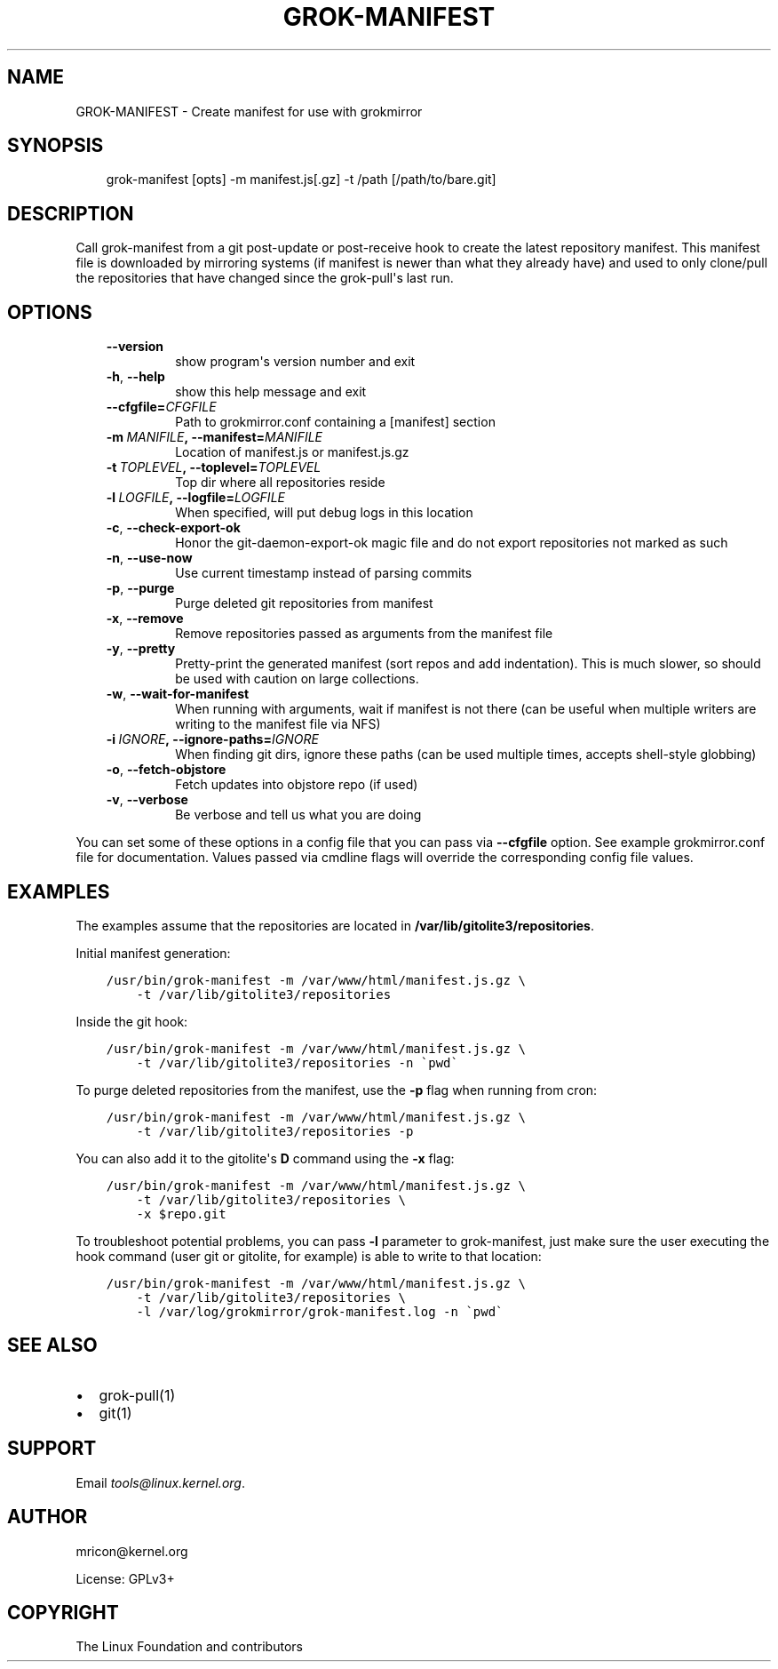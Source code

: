 .\" Man page generated from reStructuredText.
.
.TH GROK-MANIFEST 1 "2020-08-14" "2.0.0" ""
.SH NAME
GROK-MANIFEST \- Create manifest for use with grokmirror
.
.nr rst2man-indent-level 0
.
.de1 rstReportMargin
\\$1 \\n[an-margin]
level \\n[rst2man-indent-level]
level margin: \\n[rst2man-indent\\n[rst2man-indent-level]]
-
\\n[rst2man-indent0]
\\n[rst2man-indent1]
\\n[rst2man-indent2]
..
.de1 INDENT
.\" .rstReportMargin pre:
. RS \\$1
. nr rst2man-indent\\n[rst2man-indent-level] \\n[an-margin]
. nr rst2man-indent-level +1
.\" .rstReportMargin post:
..
.de UNINDENT
. RE
.\" indent \\n[an-margin]
.\" old: \\n[rst2man-indent\\n[rst2man-indent-level]]
.nr rst2man-indent-level -1
.\" new: \\n[rst2man-indent\\n[rst2man-indent-level]]
.in \\n[rst2man-indent\\n[rst2man-indent-level]]u
..
.SH SYNOPSIS
.INDENT 0.0
.INDENT 3.5
grok\-manifest [opts] \-m manifest.js[.gz] \-t /path [/path/to/bare.git]
.UNINDENT
.UNINDENT
.SH DESCRIPTION
.sp
Call grok\-manifest from a git post\-update or post\-receive hook to create
the latest repository manifest. This manifest file is downloaded by
mirroring systems (if manifest is newer than what they already have) and
used to only clone/pull the repositories that have changed since the
grok\-pull\(aqs last run.
.SH OPTIONS
.INDENT 0.0
.INDENT 3.5
.INDENT 0.0
.TP
.B \-\-version
show program\(aqs version number and exit
.TP
.B \-h\fP,\fB  \-\-help
show this help message and exit
.TP
.BI \-\-cfgfile\fB= CFGFILE
Path to grokmirror.conf containing a [manifest] section
.TP
.BI \-m \ MANIFILE\fP,\fB \ \-\-manifest\fB= MANIFILE
Location of manifest.js or manifest.js.gz
.TP
.BI \-t \ TOPLEVEL\fP,\fB \ \-\-toplevel\fB= TOPLEVEL
Top dir where all repositories reside
.TP
.BI \-l \ LOGFILE\fP,\fB \ \-\-logfile\fB= LOGFILE
When specified, will put debug logs in this location
.TP
.B \-c\fP,\fB  \-\-check\-export\-ok
Honor the git\-daemon\-export\-ok magic file and
do not export repositories not marked as such
.TP
.B \-n\fP,\fB  \-\-use\-now
Use current timestamp instead of parsing commits
.TP
.B \-p\fP,\fB  \-\-purge
Purge deleted git repositories from manifest
.TP
.B \-x\fP,\fB  \-\-remove
Remove repositories passed as arguments from
the manifest file
.TP
.B \-y\fP,\fB  \-\-pretty
Pretty\-print the generated manifest (sort repos
and add indentation). This is much slower, so
should be used with caution on large
collections.
.TP
.B \-w\fP,\fB  \-\-wait\-for\-manifest
When running with arguments, wait if manifest is not
there (can be useful when multiple writers are writing
to the manifest file via NFS)
.TP
.BI \-i \ IGNORE\fP,\fB \ \-\-ignore\-paths\fB= IGNORE
When finding git dirs, ignore these paths (can be used
multiple times, accepts shell\-style globbing)
.TP
.B \-o\fP,\fB  \-\-fetch\-objstore
Fetch updates into objstore repo (if used)
.TP
.B \-v\fP,\fB  \-\-verbose
Be verbose and tell us what you are doing
.UNINDENT
.UNINDENT
.UNINDENT
.sp
You can set some of these options in a config file that you can pass via
\fB\-\-cfgfile\fP option. See example grokmirror.conf file for
documentation. Values passed via cmdline flags will override the
corresponding config file values.
.SH EXAMPLES
.sp
The examples assume that the repositories are located in
\fB/var/lib/gitolite3/repositories\fP\&.
.sp
Initial manifest generation:
.INDENT 0.0
.INDENT 3.5
.sp
.nf
.ft C
/usr/bin/grok\-manifest \-m /var/www/html/manifest.js.gz \e
    \-t /var/lib/gitolite3/repositories
.ft P
.fi
.UNINDENT
.UNINDENT
.sp
Inside the git hook:
.INDENT 0.0
.INDENT 3.5
.sp
.nf
.ft C
/usr/bin/grok\-manifest \-m /var/www/html/manifest.js.gz \e
    \-t /var/lib/gitolite3/repositories \-n \(gapwd\(ga
.ft P
.fi
.UNINDENT
.UNINDENT
.sp
To purge deleted repositories from the manifest, use the \fB\-p\fP flag
when running from cron:
.INDENT 0.0
.INDENT 3.5
.sp
.nf
.ft C
/usr/bin/grok\-manifest \-m /var/www/html/manifest.js.gz \e
    \-t /var/lib/gitolite3/repositories \-p
.ft P
.fi
.UNINDENT
.UNINDENT
.sp
You can also add it to the gitolite\(aqs \fBD\fP command using the \fB\-x\fP flag:
.INDENT 0.0
.INDENT 3.5
.sp
.nf
.ft C
/usr/bin/grok\-manifest \-m /var/www/html/manifest.js.gz \e
    \-t /var/lib/gitolite3/repositories \e
    \-x $repo.git
.ft P
.fi
.UNINDENT
.UNINDENT
.sp
To troubleshoot potential problems, you can pass \fB\-l\fP parameter to
grok\-manifest, just make sure the user executing the hook command (user
git or gitolite, for example) is able to write to that location:
.INDENT 0.0
.INDENT 3.5
.sp
.nf
.ft C
/usr/bin/grok\-manifest \-m /var/www/html/manifest.js.gz \e
    \-t /var/lib/gitolite3/repositories \e
    \-l /var/log/grokmirror/grok\-manifest.log \-n \(gapwd\(ga
.ft P
.fi
.UNINDENT
.UNINDENT
.SH SEE ALSO
.INDENT 0.0
.IP \(bu 2
grok\-pull(1)
.IP \(bu 2
git(1)
.UNINDENT
.SH SUPPORT
.sp
Email \fI\%tools@linux.kernel.org\fP\&.
.SH AUTHOR
mricon@kernel.org

License: GPLv3+
.SH COPYRIGHT
The Linux Foundation and contributors
.\" Generated by docutils manpage writer.
.
